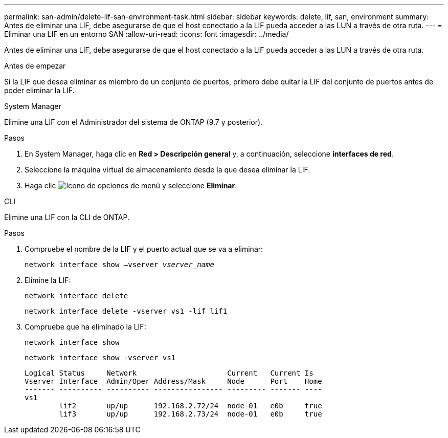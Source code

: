 ---
permalink: san-admin/delete-lif-san-environment-task.html 
sidebar: sidebar 
keywords: delete, lif, san, environment 
summary: Antes de eliminar una LIF, debe asegurarse de que el host conectado a la LIF pueda acceder a las LUN a través de otra ruta. 
---
= Eliminar una LIF en un entorno SAN
:allow-uri-read: 
:icons: font
:imagesdir: ../media/


[role="lead"]
Antes de eliminar una LIF, debe asegurarse de que el host conectado a la LIF pueda acceder a las LUN a través de otra ruta.

.Antes de empezar
Si la LIF que desea eliminar es miembro de un conjunto de puertos, primero debe quitar la LIF del conjunto de puertos antes de poder eliminar la LIF.

[role="tabbed-block"]
====
.System Manager
--
Elimine una LIF con el Administrador del sistema de ONTAP (9.7 y posterior).

.Pasos
. En System Manager, haga clic en *Red > Descripción general* y, a continuación, seleccione *interfaces de red*.
. Seleccione la máquina virtual de almacenamiento desde la que desea eliminar la LIF.
. Haga clic image:icon_kabob.gif["Icono de opciones de menú"] y seleccione *Eliminar*.


--
.CLI
--
Elimine una LIF con la CLI de ONTAP.

.Pasos
. Compruebe el nombre de la LIF y el puerto actual que se va a eliminar:
+
`network interface show –vserver _vserver_name_`

. Elimine la LIF:
+
`network interface delete`

+
`network interface delete -vserver vs1 -lif lif1`

. Compruebe que ha eliminado la LIF:
+
`network interface show`

+
`network interface show -vserver vs1`

+
[listing]
----

Logical Status     Network                     Current   Current Is
Vserver Interface  Admin/Oper Address/Mask     Node      Port    Home
------- ---------- ---------- ---------------- --------- ------- ----
vs1
        lif2       up/up      192.168.2.72/24  node-01   e0b     true
        lif3       up/up      192.168.2.73/24  node-01   e0b     true
----


--
====